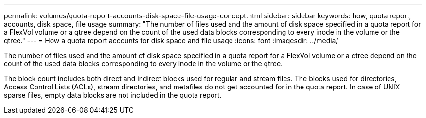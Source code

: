---
permalink: volumes/quota-report-accounts-disk-space-file-usage-concept.html
sidebar: sidebar
keywords: how, quota report, accounts, disk space, file usage
summary: "The number of files used and the amount of disk space specified in a quota report for a FlexVol volume or a qtree depend on the count of the used data blocks corresponding to every inode in the volume or the qtree."
---
= How a quota report accounts for disk space and file usage
:icons: font
:imagesdir: ../media/

[.lead]
The number of files used and the amount of disk space specified in a quota report for a FlexVol volume or a qtree depend on the count of the used data blocks corresponding to every inode in the volume or the qtree.

The block count includes both direct and indirect blocks used for regular and stream files. The blocks used for directories, Access Control Lists (ACLs), stream directories, and metafiles do not get accounted for in the quota report. In case of UNIX sparse files, empty data blocks are not included in the quota report.
